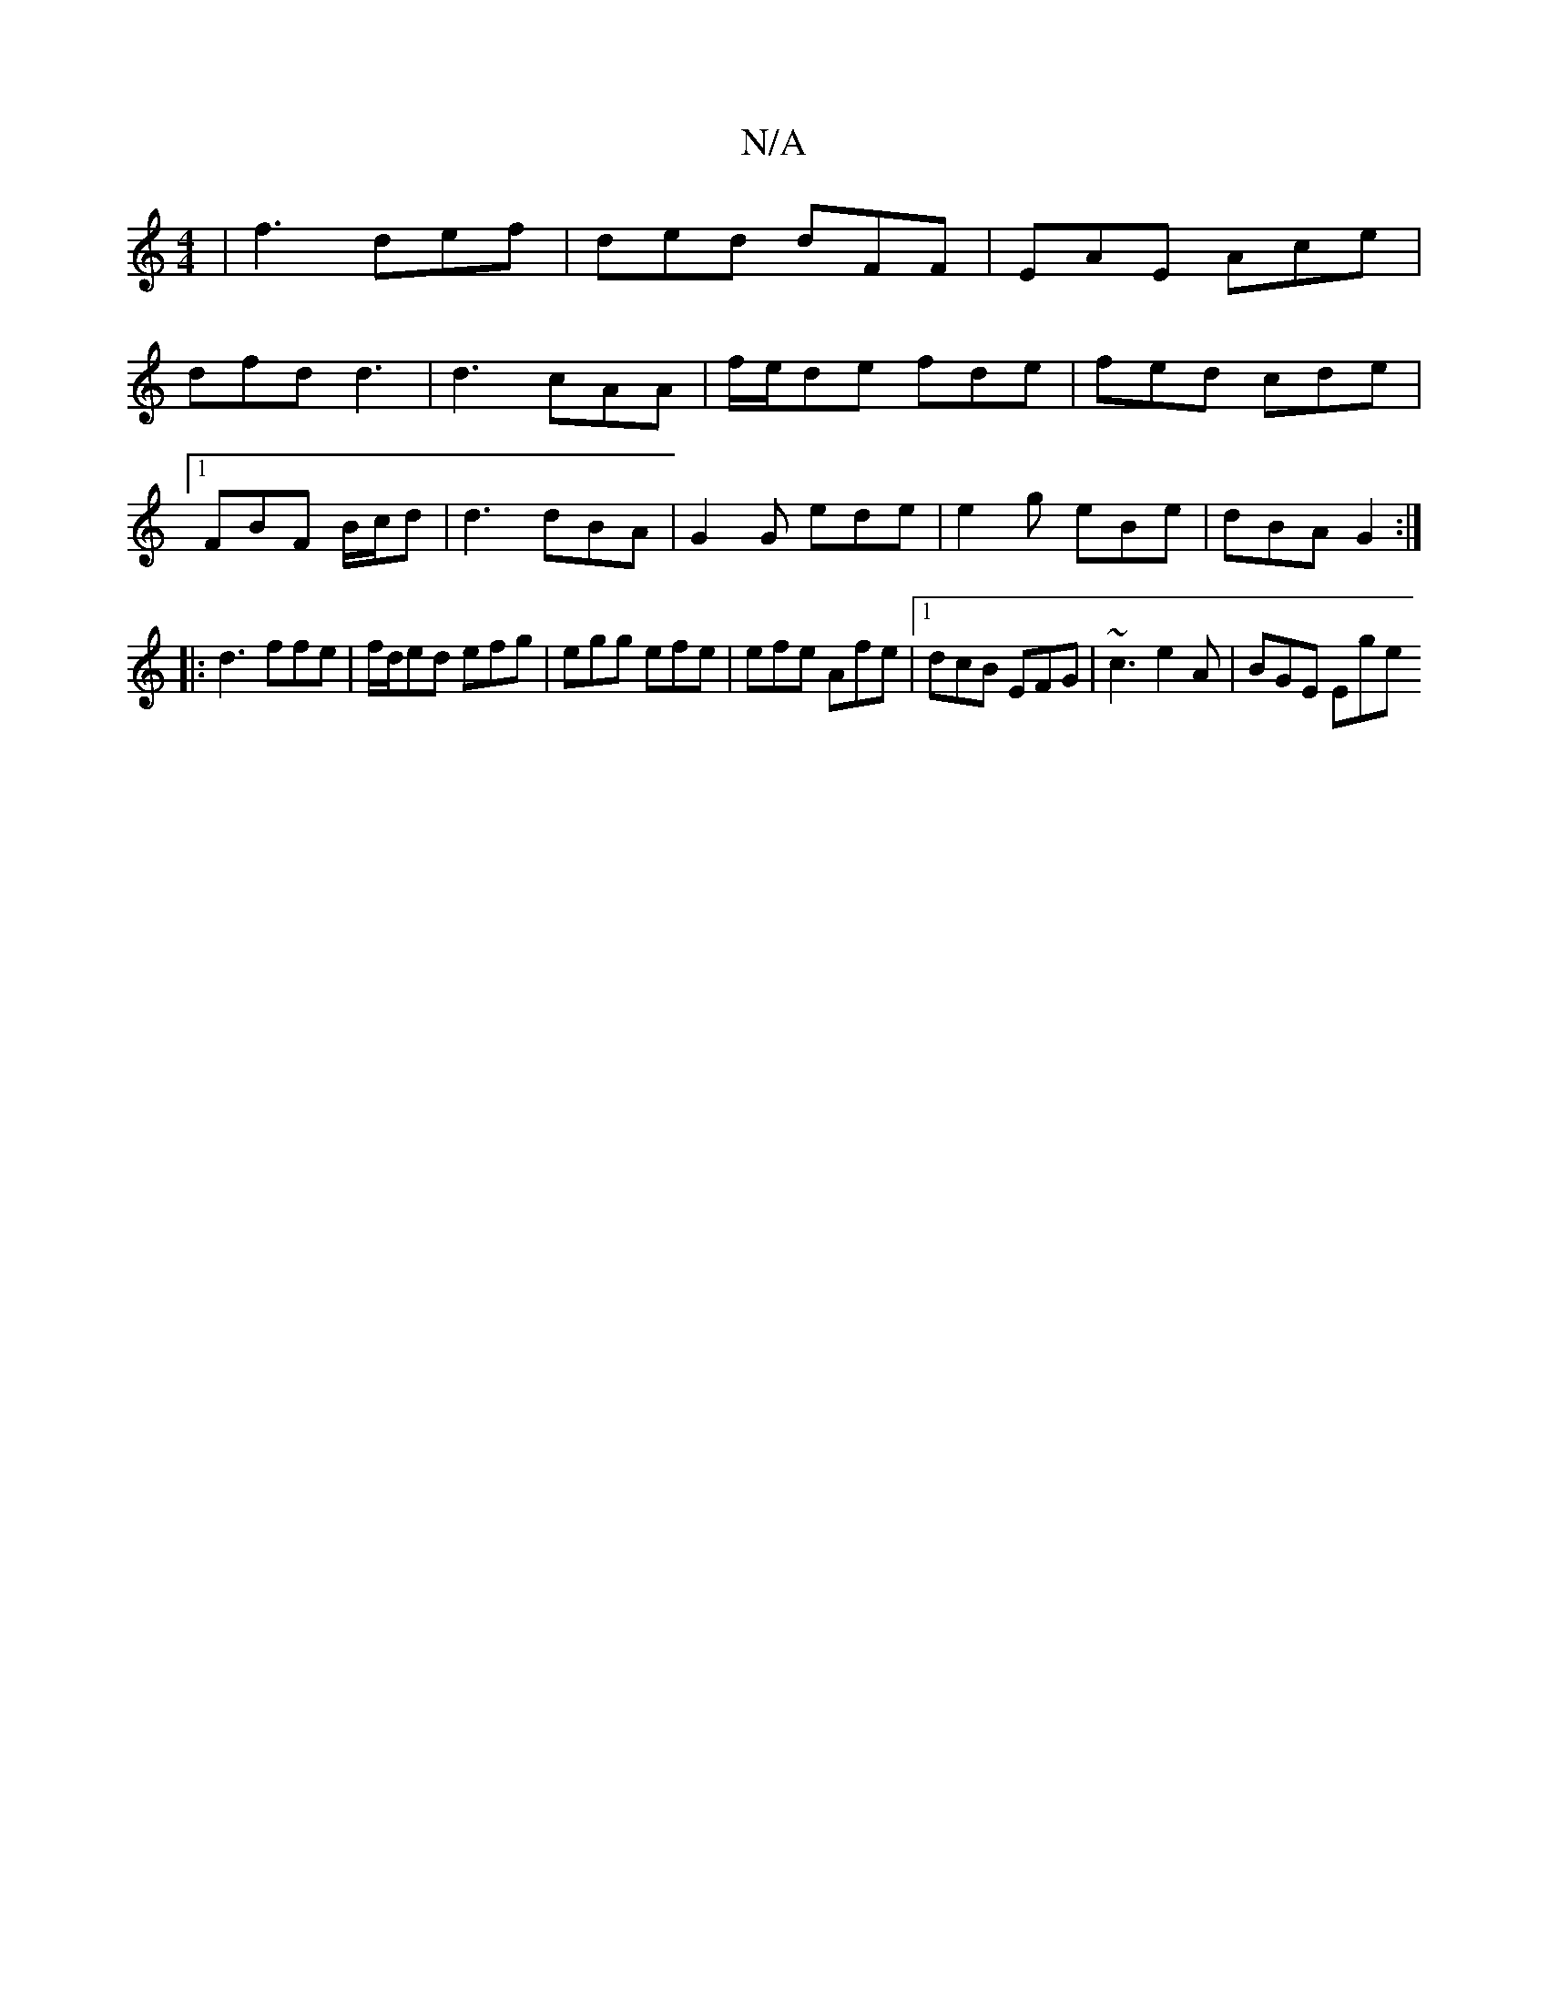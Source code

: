 X:1
T:N/A
M:4/4
R:N/A
K:Cmajor
| f3 def | ded dFF | EAE Ace |
dfd d3 | d3 cAA | f/e/de fde | fed cde |
[1 FBF B/c/d |d3 dBA | G2 G ede | e2g eBe | dBA G2 :|
|: d3 ffe | f/d/ed efg | egg efe | efe Afe |1 dcB EFG | ~c3 e2A | BGE Ege 